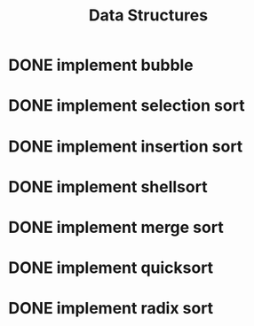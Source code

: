 #+title: Data Structures
* DONE implement bubble
* DONE implement selection sort
* DONE implement insertion sort
* DONE implement shellsort
* DONE implement merge sort
* DONE implement quicksort
* DONE implement radix sort
